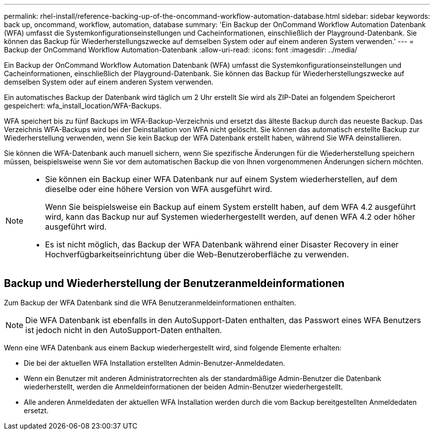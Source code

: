 ---
permalink: rhel-install/reference-backing-up-of-the-oncommand-workflow-automation-database.html 
sidebar: sidebar 
keywords: back up, oncommand, workflow, automation, database 
summary: 'Ein Backup der OnCommand Workflow Automation Datenbank (WFA) umfasst die Systemkonfigurationseinstellungen und Cacheinformationen, einschließlich der Playground-Datenbank. Sie können das Backup für Wiederherstellungszwecke auf demselben System oder auf einem anderen System verwenden.' 
---
= Backup der OnCommand Workflow Automation-Datenbank
:allow-uri-read: 
:icons: font
:imagesdir: ../media/


[role="lead"]
Ein Backup der OnCommand Workflow Automation Datenbank (WFA) umfasst die Systemkonfigurationseinstellungen und Cacheinformationen, einschließlich der Playground-Datenbank. Sie können das Backup für Wiederherstellungszwecke auf demselben System oder auf einem anderen System verwenden.

Ein automatisches Backup der Datenbank wird täglich um 2 Uhr erstellt Sie wird als ZIP-Datei an folgendem Speicherort gespeichert: wfa_install_location/WFA-Backups.

WFA speichert bis zu fünf Backups im WFA-Backup-Verzeichnis und ersetzt das älteste Backup durch das neueste Backup. Das Verzeichnis WFA-Backups wird bei der Deinstallation von WFA nicht gelöscht. Sie können das automatisch erstellte Backup zur Wiederherstellung verwenden, wenn Sie kein Backup der WFA Datenbank erstellt haben, während Sie WFA deinstallieren.

Sie können die WFA-Datenbank auch manuell sichern, wenn Sie spezifische Änderungen für die Wiederherstellung speichern müssen, beispielsweise wenn Sie vor dem automatischen Backup die von Ihnen vorgenommenen Änderungen sichern möchten.

[NOTE]
====
* Sie können ein Backup einer WFA Datenbank nur auf einem System wiederherstellen, auf dem dieselbe oder eine höhere Version von WFA ausgeführt wird.
+
Wenn Sie beispielsweise ein Backup auf einem System erstellt haben, auf dem WFA 4.2 ausgeführt wird, kann das Backup nur auf Systemen wiederhergestellt werden, auf denen WFA 4.2 oder höher ausgeführt wird.

* Es ist nicht möglich, das Backup der WFA Datenbank während einer Disaster Recovery in einer Hochverfügbarkeitseinrichtung über die Web-Benutzeroberfläche zu verwenden.


====


== Backup und Wiederherstellung der Benutzeranmeldeinformationen

Zum Backup der WFA Datenbank sind die WFA Benutzeranmeldeinformationen enthalten.


NOTE: Die WFA Datenbank ist ebenfalls in den AutoSupport-Daten enthalten, das Passwort eines WFA Benutzers ist jedoch nicht in den AutoSupport-Daten enthalten.

Wenn eine WFA Datenbank aus einem Backup wiederhergestellt wird, sind folgende Elemente erhalten:

* Die bei der aktuellen WFA Installation erstellten Admin-Benutzer-Anmeldedaten.
* Wenn ein Benutzer mit anderen Administratorrechten als der standardmäßige Admin-Benutzer die Datenbank wiederherstellt, werden die Anmeldeinformationen der beiden Admin-Benutzer wiederhergestellt.
* Alle anderen Anmeldedaten der aktuellen WFA Installation werden durch die vom Backup bereitgestellten Anmeldedaten ersetzt.

